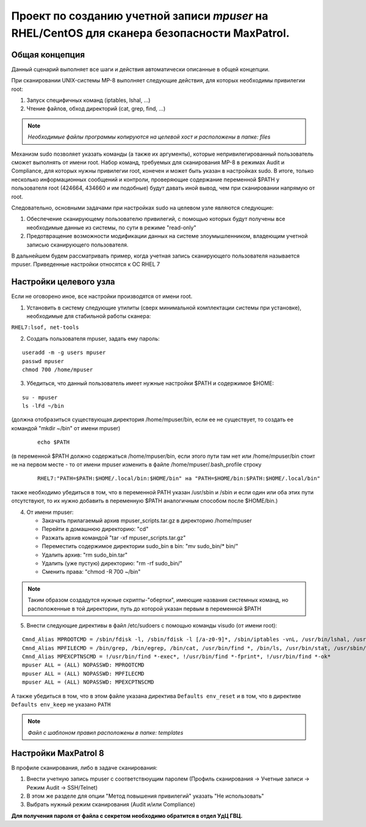 Проект по созданию учетной записи *mpuser* на RHEL/CentOS для сканера безопасности MaxPatrol.
=============================================================================================

Общая концепция
~~~~~~~~~~~~~~~
Данный сценарий выполняет все шаги и действия автоматически описанные в общей концепции.

При сканировании UNIX-системы MP-8 выполняет следующие действия, для которых необходимы привилегии root:

#. Запуск специфичных команд (iptables, lshal, ...)
#. Чтение файлов, обход директорий (cat, grep, find, ...)

.. note:: *Необходимые файлы программы копируются на целевой хост и расположены в папке: files*

Механизм sudo позволяет указать команды (а также их аргументы), которые непривилегированный пользователь сможет выполнять от имени root.
Набор команд, требуемых для сканирования MP-8 в режимах Audit и Compliance, для которых нужны привилегии root, конечен и может быть указан в настройках sudo.
В итоге, только несколько информационных сообщений и контроли, проверяющие содержание переменной $PATH у пользователя root (424664, 434660 и им подобные) будут давать иной вывод, чем при сканировании напрямую от root.

Следовательно, основными задачами при настройках sudo на целевом узле являются следующие:

#. Обеспечение сканирующему пользователю привилегий, с помощью которых будут получены все необходимые данные из системы, по сути в режиме "read-only"
#. Предотвращение возможности модификации данных на системе злоумышленником, владеющим учетной записью сканирующего пользователя.

В дальнейшем будем рассматривать пример, когда учетная запись сканирующего пользователя называется mpuser.
Приведенные настройки относятся к ОС RHEL 7

Настройки целевого узла
~~~~~~~~~~~~~~~~~~~~~~~
Если не оговорено иное, все настройки производятся от имени root.

1. Установить в систему следующие утилиты (сверх минимальной комплектации системы при установке), необходимые для стабильной работы сканера:

``RHEL7:lsof, net-tools``

2. Создать пользователя mpuser, задать ему пароль:

::

    useradd -m -g users mpuser
    passwd mpuser
    chmod 700 /home/mpuser

3. Убедиться, что данный пользователь имеет нужные настройки $PATH и содержимое $HOME:

::

   su - mpuser
   ls -lFd ~/bin 

(должна отобразиться существующая директория /home/mpuser/bin, если ее не существует, то создать ее командой "mkdir ~/bin" от имени mpuser)
    
    ::
    
        echo $PATH
    
(в переменной $PATH должно содержаться /home/mpuser/bin, если этого пути там нет или /home/mpuser/bin стоит не на первом месте - то от имени mpuser изменить в файле     /home/mpuser/.bash_profile строку  
    
    ::
    
        RHEL7:"PATH=$PATH:$HOME/.local/bin:$HOME/bin" на "PATH=$HOME/bin:$PATH:$HOME/.local/bin"
    
также необходимо убедиться в том, что в переменной PATH указан /usr/sbin и /sbin и если один или оба этих пути отсутствуют, то их нужно добавить в переменную $PATH аналогичным способом после $HOME/bin.)

4. От имени mpuser:

   * Закачать прилагаемый архив mpuser_scripts.tar.gz в директорию /home/mpuser
   * Перейти в домашнюю директорию: "cd"
   * Разжать архив командой "tar -xf mpuser_scripts.tar.gz"
   * Переместить содержимое директории sudo_bin в bin: "mv sudo_bin/* bin/"
   * Удалить архив: "rm sudo_bin.tar"
   * Удалить (уже пустую) директорию: "rm -rf sudo_bin/"
   * Сменить права: "chmod -R 700 ~/bin"

.. note:: Таким образом создадутся нужные скрипты-"обертки", имеющие названия системных команд, но расположенные в той директории, путь до которой указан первым в переменной $PATH

5. Внести следующие директивы в файл /etc/sudoers с помощью команды visudo (от имени root):

:: 

    Cmnd_Alias MPROOTCMD = /sbin/fdisk -l, /sbin/fdisk -l [/a-z0-9]*, /sbin/iptables -vnL, /usr/bin/lshal, /usr/sbin/dmidecode, /sbin/iptables-save, /bin/netstat, /usr/sbin/authconfig --test, /sbin/chkconfig --list
    Cmnd_Alias MPFILECMD = /bin/grep, /bin/egrep, /bin/cat, /usr/bin/find *, /bin/ls, /usr/bin/stat, /usr/sbin/lsof, /usr/bin/getfacl, /usr/bin/lsattr
    Cmnd_Alias MPEXCPTNSCMD = !/usr/bin/find *-exec*, !/usr/bin/find *-fprint*, !/usr/bin/find *-ok*
    mpuser ALL = (ALL) NOPASSWD: MPROOTCMD
    mpuser ALL = (ALL) NOPASSWD: MPFILECMD
    mpuser ALL = (ALL) NOPASSWD: MPEXCPTNSCMD

А также убедиться в том, что в этом файле указана директива ``Defaults env_reset`` и в том, что в директиве ``Defaults env_keep`` не указано ``PATH``

.. note:: *Файл с шаблоном правил расположены в папке: templates*

Настройки MaxPatrol 8
~~~~~~~~~~~~~~~~~~~~~
В профиле сканирования, либо в задаче сканирования:

1. Внести учетную запись mpuser с соответствюущим паролем (Профиль сканирования -> Учетные записи -> Режим Audit -> SSH/Telnet)
2. В этом же разделе для опции "Метод повышения привилегий" указать "Не использовать"
3. Выбрать нужный режим сканирования (Audit и/или Compliance)

**Для получения пароля от файла с секретом необходимо обратится в отдел УдЦ ГВЦ.**

